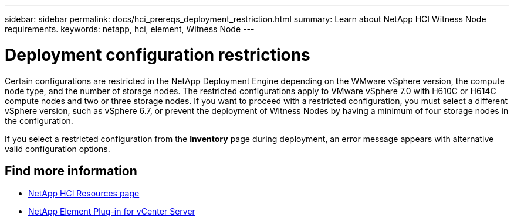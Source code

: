---
sidebar: sidebar
permalink: docs/hci_prereqs_deployment_restriction.html
summary: Learn about NetApp HCI Witness Node requirements.
keywords: netapp, hci, element, Witness Node
---

= Deployment configuration restrictions
:hardbreaks:
:nofooter:
:icons: font
:linkattrs:
:imagesdir: ../media/
:keywords: netapp, hci, element, Witness Node

[.lead]
Certain configurations are restricted in the NetApp Deployment Engine depending on the WMware vSphere version, the compute node type, and the number of storage nodes. The restricted configurations apply to VMware vSphere 7.0 with H610C or H614C compute nodes and two or three storage nodes. If you want to proceed with a restricted configuration, you must select a different vSphere version, such as vSphere 6.7, or prevent the deployment of Witness Nodes by having a minimum of four storage nodes in the configuration.

If you select a restricted configuration from the *Inventory* page during deployment, an error message appears with alternative valid configuration options.

[discrete]
== Find more information
*	https://www.netapp.com/hybrid-cloud/hci-documentation/[NetApp HCI Resources page^]
*	https://docs.netapp.com/us-en/vcp/index.html[NetApp Element Plug-in for vCenter Server^]

